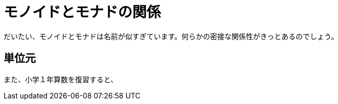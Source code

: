 
= モノイドとモナドの関係
ifndef::stem[:stem: latexmath]
ifndef::imagesdir[:imagesdir: ../img/]
ifndef::source-highlighter[:source-highlighter: highlightjs]

ifndef::highlightjs-theme:[:highlightjs-theme: solarized-dark]

++++
<style type="text/css">
p>code {background-color: #aaaaaa};

th,td {
    border: solid 1px;  
}　
td>code {background-color: #aaaaaa};
} 
</style>
++++

だいたい、モノイドとモナドは名前が似すぎています。何らかの密接な関係性がきっとあるのでしょう。

== 単位元

また、小学１年算数を復習すると、
